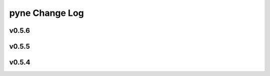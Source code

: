 ===============
pyne Change Log
===============

.. current developments

v0.5.6
====================



v0.5.5
====================



v0.5.4
====================



